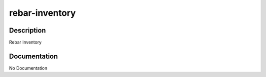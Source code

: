 ===============
rebar-inventory
===============

Description
===========
Rebar Inventory

Documentation
=============

No Documentation
